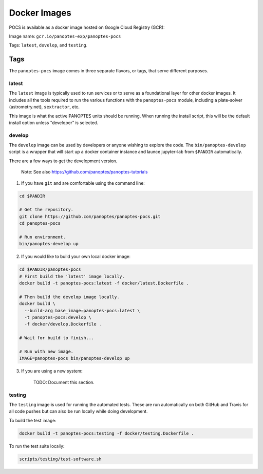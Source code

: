 Docker Images
=============

POCS is available as a docker image hosted on Google Cloud Registry (GCR):

Image name: ``gcr.io/panoptes-exp/panoptes-pocs``

Tags: ``latest``, ``develop``, and ``testing``.

Tags
~~~~

The ``panoptes-pocs`` image comes in three separate flavors, or tags,
that serve different purposes.

latest
^^^^^^

The ``latest`` image is typically used to run services or to serve as a
foundational layer for other docker images. It includes all the tools
required to run the various functions with the ``panoptes-pocs``
module, including a plate-solver (astrometry.net), ``sextractor``, etc.

This image is what the active PANOPTES units should be running. When
running the install script, this will be the default install option
unless "developer" is selected.

develop
^^^^^^^

The ``develop`` image can be used by developers or anyone wishing to
explore the code. The ``bin/panoptes-develop`` script is a wrapper that
will start up a docker container instance and launce jupyter-lab from
``$PANDIR`` automatically.

There are a few ways to get the development version.

    Note: See also https://github.com/panoptes/panoptes-tutorials

1) If you have ``git`` and are comfortable using the command line:

.. code-block:: bash

    cd $PANDIR

    # Get the repository.
    git clone https://github.com/panoptes/panoptes-pocs.git
    cd panoptes-pocs

    # Run environment. 
    bin/panoptes-develop up

2) If you would like to build your own local docker image:

.. code-block:: bash

    cd $PANDIR/panoptes-pocs
    # First build the 'latest' image locally.
    docker build -t panoptes-pocs:latest -f docker/latest.Dockerfile .

    # Then build the develop image locally.
    docker build \
      --build-arg base_image=panoptes-pocs:latest \
      -t panoptes-pocs:develop \
      -f docker/develop.Dockerfile .

    # Wait for build to finish...

    # Run with new image.
    IMAGE=panoptes-pocs bin/panoptes-develop up

3) If you are using a new system:

    TODO: Document this section.

testing
^^^^^^^

The ``testing`` image is used for running the automated tests. These are
run automatically on both GitHub and Travis for all code pushes but can
also be run locally while doing development.

To build the test image:

.. code:: bash

    docker build -t panoptes-pocs:testing -f docker/testing.Dockerfile .

To run the test suite locally:

.. code:: bash

    scripts/testing/test-software.sh

